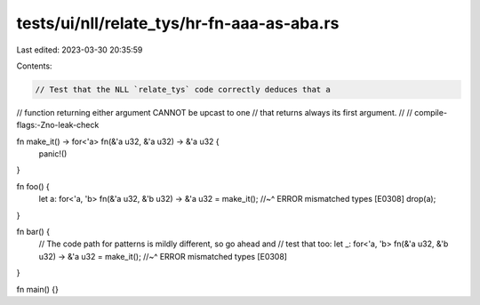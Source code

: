 tests/ui/nll/relate_tys/hr-fn-aaa-as-aba.rs
===========================================

Last edited: 2023-03-30 20:35:59

Contents:

.. code-block:: rs

    // Test that the NLL `relate_tys` code correctly deduces that a
// function returning either argument CANNOT be upcast to one
// that returns always its first argument.
//
// compile-flags:-Zno-leak-check

fn make_it() -> for<'a> fn(&'a u32, &'a u32) -> &'a u32 {
    panic!()
}

fn foo() {
    let a: for<'a, 'b> fn(&'a u32, &'b u32) -> &'a u32 = make_it();
    //~^ ERROR mismatched types [E0308]
    drop(a);
}

fn bar() {
    // The code path for patterns is mildly different, so go ahead and
    // test that too:
    let _: for<'a, 'b> fn(&'a u32, &'b u32) -> &'a u32 = make_it();
    //~^ ERROR mismatched types [E0308]
}

fn main() {}


